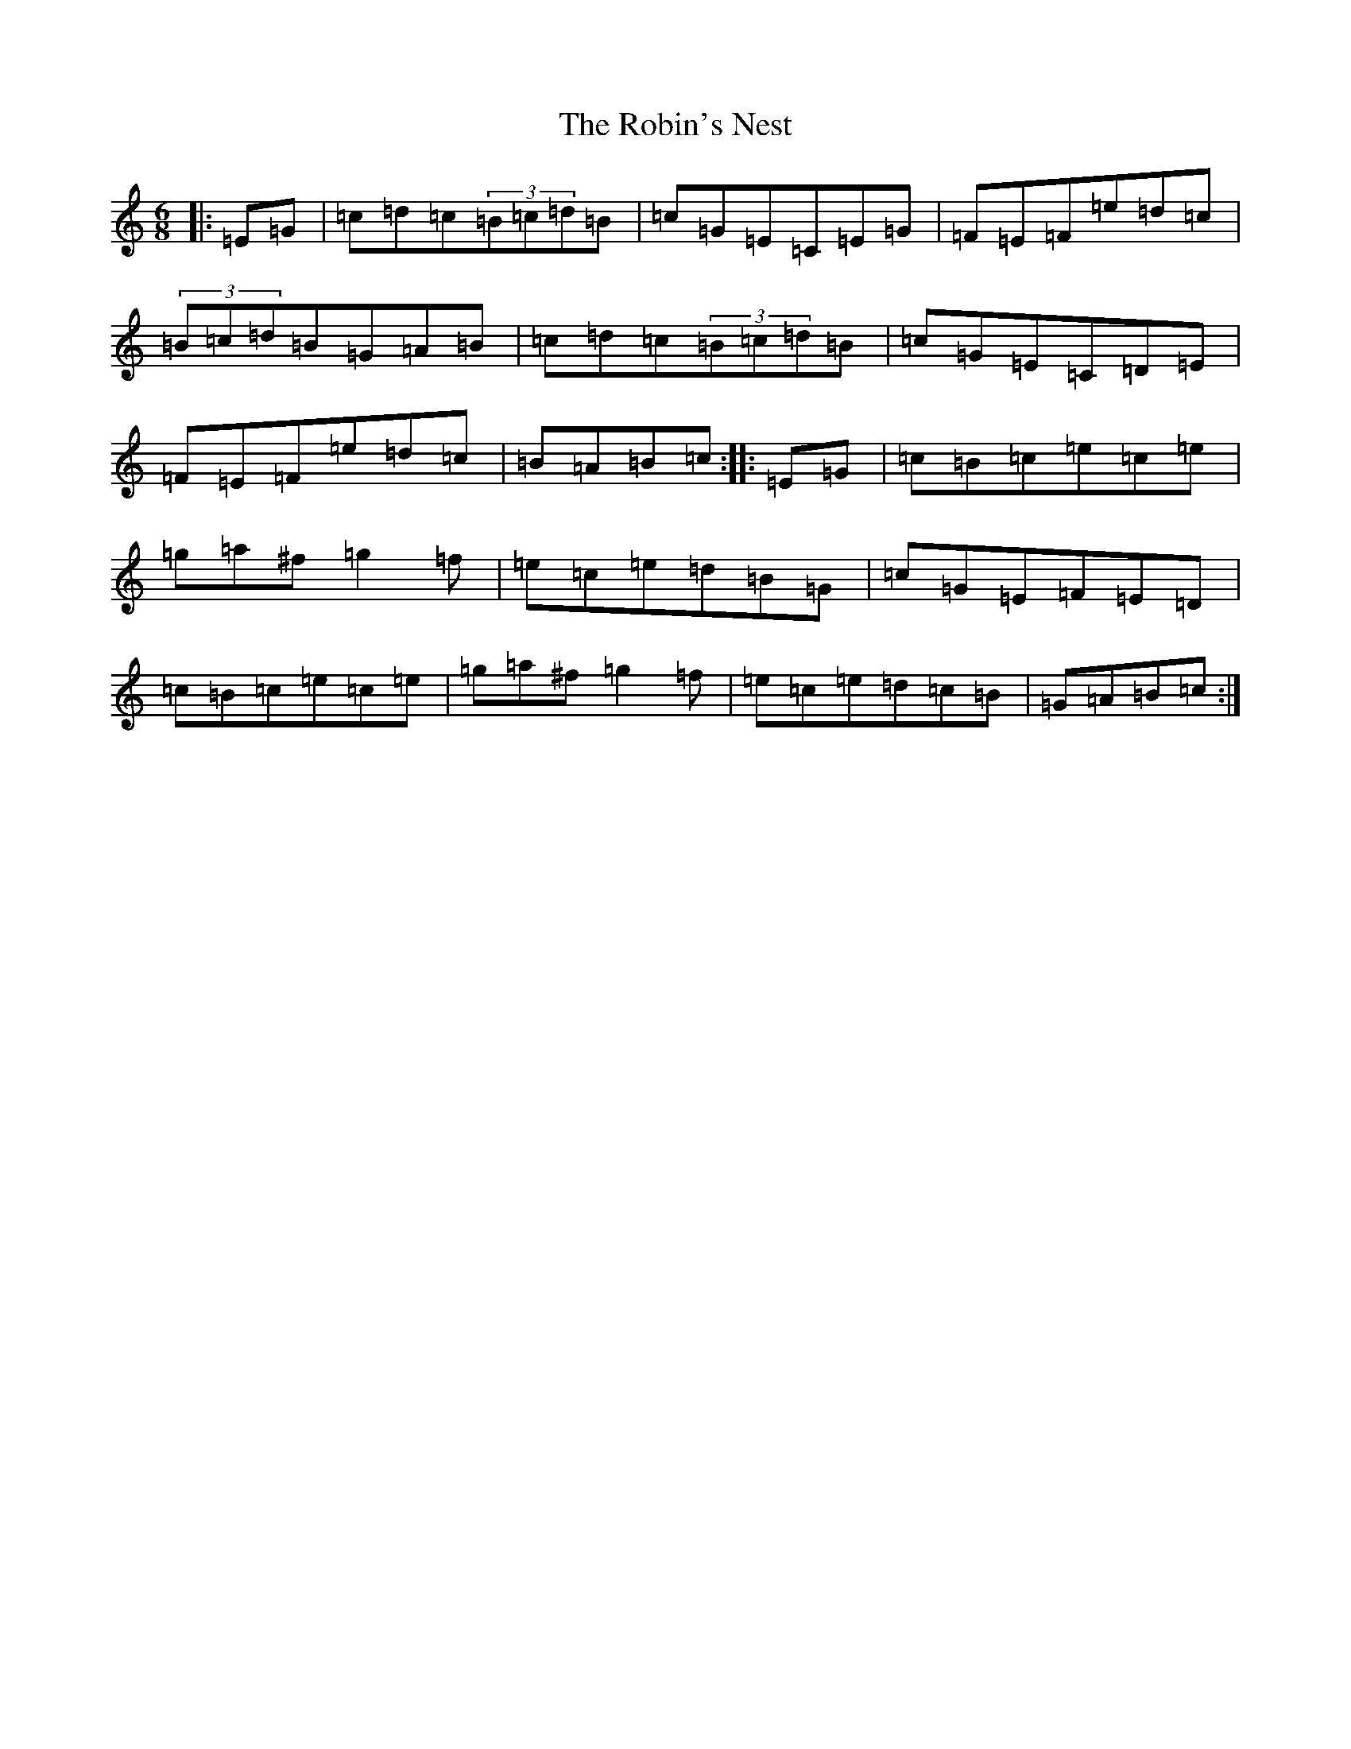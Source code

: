 X: 18352
T: Robin's Nest, The
S: https://thesession.org/tunes/5776#setting5776
Z: C Major
R: jig
M: 6/8
L: 1/8
K: C Major
|:=E=G|=c=d=c(3=B=c=d=B|=c=G=E=C=E=G|=F=E=F=e=d=c|(3=B=c=d=B=G=A=B|=c=d=c(3=B=c=d=B|=c=G=E=C=D=E|=F=E=F=e=d=c|=B=A=B=c:||:=E=G|=c=B=c=e=c=e|=g=a^f=g2=f|=e=c=e=d=B=G|=c=G=E=F=E=D|=c=B=c=e=c=e|=g=a^f=g2=f|=e=c=e=d=c=B|=G=A=B=c:|